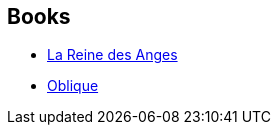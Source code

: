 :jbake-type: post
:jbake-status: published
:jbake-title: Queen of Angels
:jbake-tags: serie
:jbake-date: 2004-04-10
:jbake-depth: ../../
:jbake-uri: goodreads/series/Queen_of_Angels.adoc
:jbake-source: https://www.goodreads.com/series/51175
:jbake-style: goodreads goodreads-serie no-index

## Books
* link:../books/9782221071595.html[La Reine des Anges]
* link:../books/9782253068235.html[Oblique]
